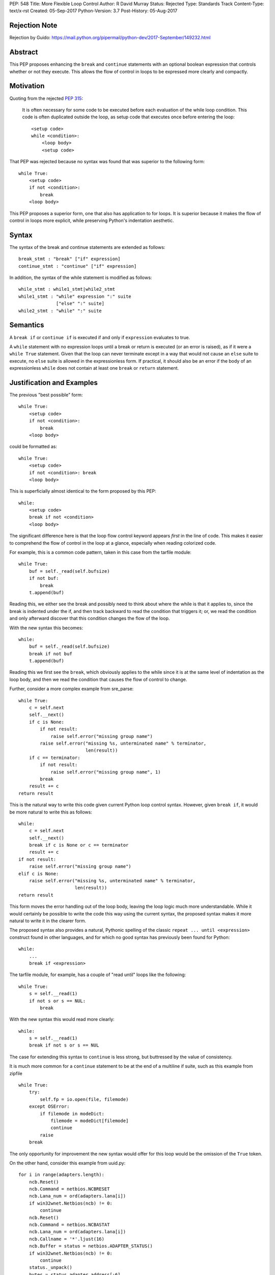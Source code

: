 PEP: 548
Title: More Flexible Loop Control
Author: R David Murray
Status: Rejected
Type: Standards Track
Content-Type: text/x-rst
Created: 05-Sep-2017
Python-Version: 3.7
Post-History: 05-Aug-2017


Rejection Note
==============

Rejection by Guido:
https://mail.python.org/pipermail/python-dev/2017-September/149232.html


Abstract
========

This PEP proposes enhancing the ``break`` and ``continue`` statements
with an optional boolean expression that controls whether or not
they execute.  This allows the flow of control in loops to be
expressed more clearly and compactly.


Motivation
==========

Quoting from the rejected :pep:`315`:

    It is often necessary for some code to be executed before each
    evaluation of the while loop condition.  This code is often
    duplicated outside the loop, as setup code that executes once
    before entering the loop::

        <setup code>
        while <condition>:
            <loop body>
            <setup code>

That PEP was rejected because no syntax was found that was superior
to the following form::

    while True:
        <setup code>
        if not <condition>:
            break
        <loop body>

This PEP proposes a superior form, one that also has application to
for loops. It is superior because it makes the flow of control in
loops more explicit, while preserving Python's indentation aesthetic.


Syntax
======

The syntax of the break and continue statements are extended
as follows::

    break_stmt : "break" ["if" expression]
    continue_stmt : "continue" ["if" expression]

In addition, the syntax of the while statement is modified as follows::

    while_stmt : while1_stmt|while2_stmt
    while1_stmt : "while" expression ":" suite
                  ["else" ":" suite]
    while2_stmt : "while" ":" suite


Semantics
=========

A ``break if`` or ``continue if`` is executed if and only if
``expression`` evaluates to true.

A ``while`` statement with no expression loops until a break or return
is executed (or an error is raised), as if it were a ``while True``
statement.  Given that the loop can never terminate except in a
way that would not cause an ``else`` suite to execute, no ``else``
suite is allowed in the expressionless form.  If practical, it
should also be an error if the body of an expressionless ``while``
does not contain at least one ``break`` or ``return`` statement.


Justification and Examples
==========================

The previous "best possible" form::

    while True:
        <setup code>
        if not <condition>:
            break
        <loop body>

could be formatted as::

    while True:
        <setup code>
        if not <condition>: break
        <loop body>

This is superficially almost identical to the form proposed by this
PEP::

    while:
        <setup code>
        break if not <condition>
        <loop body>

The significant difference here is that the loop flow control
keyword appears *first* in the line of code.  This makes it easier
to comprehend the flow of control in the loop at a glance, especially
when reading colorized code.

For example, this is a common code pattern, taken in this case
from the tarfile module::

    while True:
        buf = self._read(self.bufsize)
        if not buf:
            break
        t.append(buf)

Reading this, we either see the break and possibly need to think about
where the while is that it applies to, since the break is indented
under the if, and then track backward to read the condition that
triggers it; or, we read the condition and only afterward discover
that this condition changes the flow of the loop.

With the new syntax this becomes::

    while:
        buf = self._read(self.bufsize)
        break if not buf
        t.append(buf)

Reading this we first see the ``break``, which obviously applies to
the while since it is at the same level of indentation as the loop
body, and then we read the condition that causes the flow of control
to change.

Further, consider a more complex example from sre_parse::

    while True:
        c = self.next
        self.__next()
        if c is None:
            if not result:
                raise self.error("missing group name")
            raise self.error("missing %s, unterminated name" % terminator,
                             len(result))
        if c == terminator:
            if not result:
                raise self.error("missing group name", 1)
            break
        result += c
    return result

This is the natural way to write this code given current Python
loop control syntax.  However, given ``break if``, it would be more
natural to write this as follows::

    while:
        c = self.next
        self.__next()
        break if c is None or c == terminator
        result += c
    if not result:
        raise self.error("missing group name")
    elif c is None:
        raise self.error("missing %s, unterminated name" % terminator,
                         len(result))
    return result

This form moves the error handling out of the loop body, leaving the
loop logic much more understandable.  While it would certainly be
possible to write the code this way using the current syntax, the
proposed syntax makes it more natural to write it in the clearer form.

The proposed syntax also provides a natural, Pythonic spelling of
the classic  ``repeat ... until <expression>`` construct found in
other languages, and for which no good syntax has previously been
found for Python::

    while:
        ...
        break if <expression>

The tarfile module, for example, has a couple of "read until" loops like
the following::

    while True:
        s = self.__read(1)
        if not s or s == NUL:
            break

With the new syntax this would read more clearly::

    while:
        s = self.__read(1)
        break if not s or s == NUL

The case for extending this syntax to ``continue`` is less strong,
but buttressed by the value of consistency.

It is much more common for a ``continue`` statement to be at the
end of a multiline if suite, such as this example from zipfile ::

    while True:
        try:
            self.fp = io.open(file, filemode)
        except OSError:
            if filemode in modeDict:
                filemode = modeDict[filemode]
                continue
            raise
        break

The only opportunity for improvement the new syntax would offer for
this loop would be the omission of the ``True`` token.

On the other hand, consider this example from uuid.py::

    for i in range(adapters.length):
        ncb.Reset()
        ncb.Command = netbios.NCBRESET
        ncb.Lana_num = ord(adapters.lana[i])
        if win32wnet.Netbios(ncb) != 0:
            continue
        ncb.Reset()
        ncb.Command = netbios.NCBASTAT
        ncb.Lana_num = ord(adapters.lana[i])
        ncb.Callname = '*'.ljust(16)
        ncb.Buffer = status = netbios.ADAPTER_STATUS()
        if win32wnet.Netbios(ncb) != 0:
            continue
        status._unpack()
        bytes = status.adapter_address[:6]
        if len(bytes) != 6:
            continue
        return int.from_bytes(bytes, 'big')

This becomes::

    for i in range(adapters.length):
        ncb.Reset()
        ncb.Command = netbios.NCBRESET
        ncb.Lana_num = ord(adapters.lana[i])
        continue if win32wnet.Netbios(ncb) != 0
        ncb.Reset()
        ncb.Command = netbios.NCBASTAT
        ncb.Lana_num = ord(adapters.lana[i])
        ncb.Callname = '*'.ljust(16)
        ncb.Buffer = status = netbios.ADAPTER_STATUS()
        continue if win32wnet.Netbios(ncb) != 0
        status._unpack()
        bytes = status.adapter_address[:6]
        continue if len(bytes) != 6
        return int.from_bytes(bytes, 'big')

This example indicates that there are non-trivial use cases where
``continue if`` also improves the readability of the loop code.

It is probably significant to note that all of the examples selected
for this PEP were found by grepping the standard library for ``while
True`` and ``continue``, and the relevant examples were found in
the first four modules inspected.


Copyright
=========

This document is placed in the public domain.
